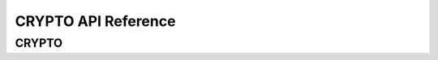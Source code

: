 .. _label_api_crypto:

CRYPTO API Reference
========================

CRYPTO
------------------

.. doxygengroup:: WM_DRV_CRYP_Type_Definitions
    :project: wm-iot-sdk-apis
    :content-only:
    :members:

.. doxygengroup:: WM_DRV_CRYP_Functions
    :project: wm-iot-sdk-apis
    :content-only: